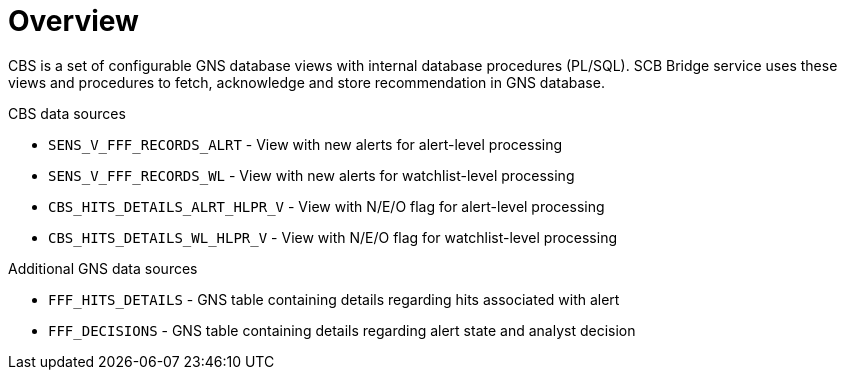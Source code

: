 = Overview

CBS is a set of configurable GNS database views with internal database procedures (PL/SQL).
SCB Bridge service uses these views and procedures to fetch, acknowledge and store
recommendation in GNS database.

.CBS data sources

* `SENS_V_FFF_RECORDS_ALRT` - View with new alerts for alert-level processing
* `SENS_V_FFF_RECORDS_WL` - View with new alerts for watchlist-level processing
* `CBS_HITS_DETAILS_ALRT_HLPR_V` - View with N/E/O flag for alert-level processing
* `CBS_HITS_DETAILS_WL_HLPR_V` - View with N/E/O flag for watchlist-level processing

.Additional GNS data sources
* `FFF_HITS_DETAILS` - GNS table containing details regarding hits associated with alert
* `FFF_DECISIONS` - GNS table containing details regarding alert state and analyst decision
